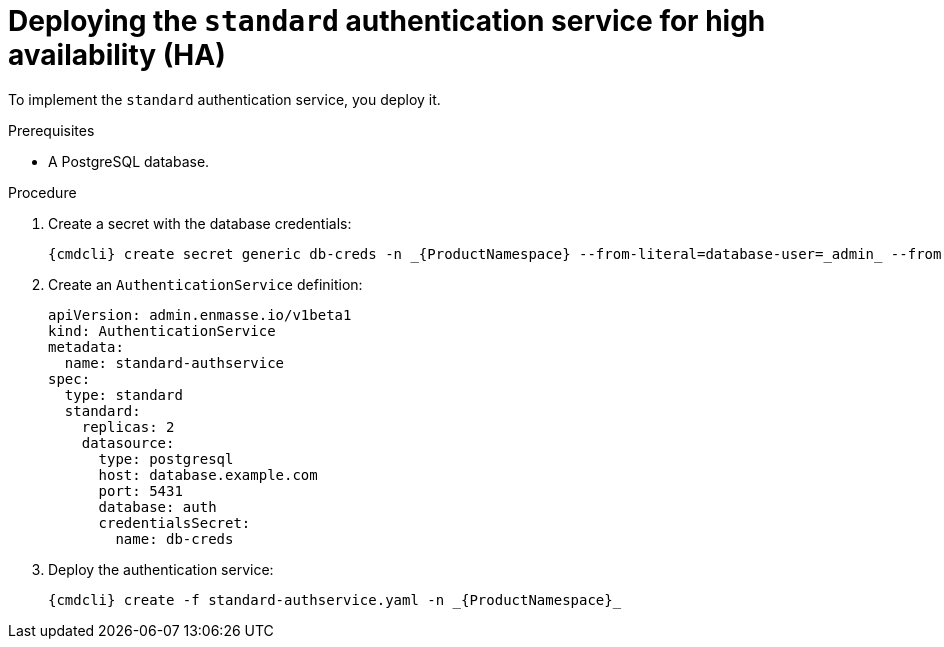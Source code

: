// Module included in the following assemblies:
//
// assembly-auth-services.adoc

[id='proc-deploying-standard-auth-service-{context}']
= Deploying the `standard` authentication service for high availability (HA)

To implement the `standard` authentication service, you deploy it.

.Prerequisites
* A PostgreSQL database.

.Procedure

ifeval::["{cmdcli}" == "oc"]
. Log in as a service admin:
+
[subs="attributes",options="nowrap"]
----
{cmdcli} login -u admin
----
endif::[]
. Create a secret with the database credentials:
+
[source,yaml,options="nowrap"]
----
{cmdcli} create secret generic db-creds -n _{ProductNamespace} --from-literal=database-user=_admin_ --from-literal=database-user=_securepassword_
----

. Create an `AuthenticationService` definition:
+
[source,yaml,options="nowrap"]
----
apiVersion: admin.enmasse.io/v1beta1
kind: AuthenticationService
metadata:
  name: standard-authservice
spec:
  type: standard
  standard:
    replicas: 2
    datasource:
      type: postgresql
      host: database.example.com
      port: 5431
      database: auth
      credentialsSecret:
        name: db-creds
----

. Deploy the authentication service:
+
[options="nowrap",subs="attributes"]
----
{cmdcli} create -f standard-authservice.yaml -n _{ProductNamespace}_
----
